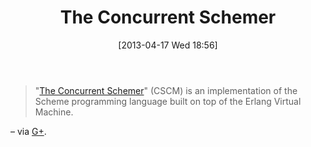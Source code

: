 #+POSTID: 7576
#+DATE: [2013-04-17 Wed 18:56]
#+OPTIONS: toc:nil num:nil todo:nil pri:nil tags:nil ^:nil TeX:nil
#+CATEGORY: Link
#+TAGS: Lisp, Programming Language, Scheme
#+TITLE: The Concurrent Schemer

#+BEGIN_QUOTE
  "[[http://the-concurrent-schemer.github.io/scm-doc/][The Concurrent Schemer]]" (CSCM) is an implementation of the Scheme programming language built on top of the Erlang Virtual Machine.
#+END_QUOTE



-- via [[https://plus.google.com/u/0/103054545120744060994/posts/Q2knbF9M3vJ?cfem=1][G+]].



